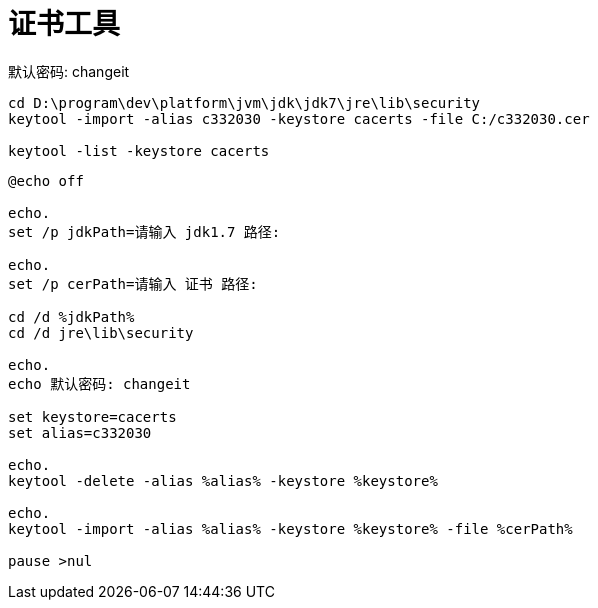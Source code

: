 
= 证书工具

默认密码: changeit
[source,shell script]
----
cd D:\program\dev\platform\jvm\jdk\jdk7\jre\lib\security
keytool -import -alias c332030 -keystore cacerts -file C:/c332030.cer

keytool -list -keystore cacerts

----

[source,shell script]
----
@echo off

echo.
set /p jdkPath=请输入 jdk1.7 路径:

echo.
set /p cerPath=请输入 证书 路径:

cd /d %jdkPath%
cd /d jre\lib\security

echo.
echo 默认密码: changeit

set keystore=cacerts
set alias=c332030

echo.
keytool -delete -alias %alias% -keystore %keystore%

echo.
keytool -import -alias %alias% -keystore %keystore% -file %cerPath%

pause >nul

----
